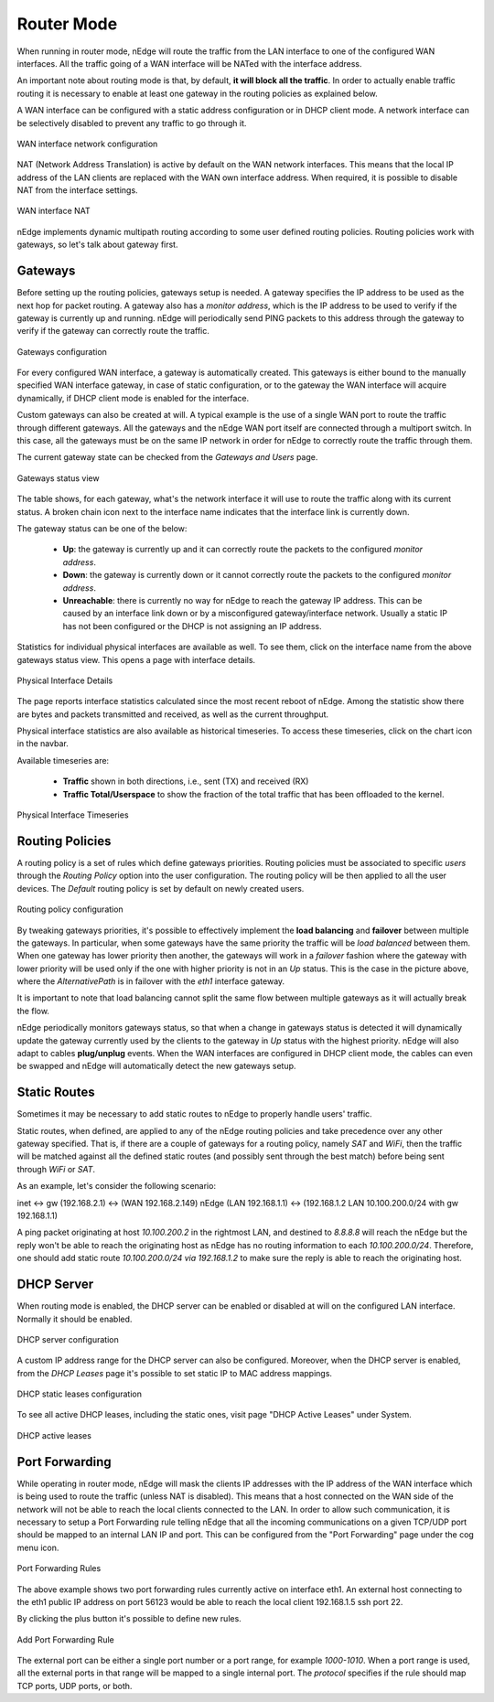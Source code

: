 Router Mode
===========

When running in router mode, nEdge will route the traffic from the LAN interface
to one of the configured WAN interfaces. All the traffic going of a WAN interface
will be NATed with the interface address.

An important note about routing mode is that, by default, **it will block all the traffic**.
In order to actually enable traffic routing it is necessary to enable at least one gateway in the
routing policies as explained below.

A WAN interface can be configured with a static address configuration or in DHCP
client mode. A network interface can be selectively disabled to prevent any traffic
to go through it.

.. figure:: img/wan_static.png
  :align: center
  :alt: WAN Configuration

  WAN interface network configuration

NAT (Network Address Translation) is active by default on the WAN network interfaces.
This means that the local IP address of the LAN clients are replaced with the WAN
own interface address. When required, it is possible to disable NAT from the
interface settings.

.. figure:: img/wan_interface_nat.png
  :align: center
  :alt: WAN interface NAT

  WAN interface NAT

nEdge implements dynamic multipath routing according to some user defined routing
policies. Routing policies work with gateways, so let's talk about gateway first.

Gateways
--------

Before setting up the routing policies, gateways setup is needed. A gateway
specifies the IP address to be used as the next hop for packet routing.
A gateway also has a *monitor address*, which is the IP address to be used to
verify if the gateway is currently up and running. nEdge will periodically send
PING packets to this address through the gateway to verify if the gateway can
correctly route the traffic.

.. figure:: img/gateways.png
  :align: center
  :alt: Gateways Configuration

  Gateways configuration

For every configured WAN interface, a gateway is automatically created. This
gateways is either bound to the manually specified WAN interface gateway, in case
of static configuration, or to the gateway the WAN interface will acquire dynamically,
if DHCP client mode is enabled for the interface.

Custom gateways can also be created at will. A typical example is the
use of a single WAN port to route the traffic through different gateways. All the
gateways and the nEdge WAN port itself are connected through a multiport switch.
In this case, all the gateways must be on the same IP network in order for nEdge
to correctly route the traffic through them.

The current gateway state can be checked from the `Gateways and Users` page.

.. figure:: img/gateways_status.png
  :align: center
  :alt: Gateways Status

  Gateways status view

The table shows, for each gateway, what's the network interface it will use to
route the traffic along with its current status. A broken chain icon next to the
interface name indicates that the interface link is currently down.

The gateway status can be one of the below:

  - **Up**: the gateway is currently up and it can correctly route the packets
    to the configured *monitor address*.

  - **Down**: the gateway is currently down or it cannot correctly route the packets
    to the configured *monitor address*.

  - **Unreachable**: there is currently no way for nEdge to reach the
    gateway IP address. This can be caused by an interface link down or by a
    misconfigured gateway/interface network. Usually a static IP has not been
    configured or the DHCP is not assigning an IP address.

Statistics for individual physical interfaces are available as well. To
see them, click on the interface name from the above gateways status view. This opens a page with interface details.


.. figure:: img/gateways_physical_interface_details.png
  :align: center
  :alt: Physical Interface Details

  Physical Interface Details

The page reports interface statistics calculated since the most recent
reboot of nEdge. Among the statistic show there are bytes and packets
transmitted and received, as well as the current throughput.

Physical interface statistics are also available as historical timeseries. To access these timeseries, click on the chart icon
in the navbar.

Available timeseries are:

  - **Traffic** shown in both directions, i.e., sent (TX) and received (RX)
  - **Traffic Total/Userspace** to show the fraction of the total traffic that has been offloaded to the kernel.

.. figure:: img/gateways_physical_interface_timeseries.png
  :align: center
  :alt: Physical Interface Timeseries

  Physical Interface Timeseries

Routing Policies
----------------

A routing policy is a set of rules which define gateways priorities.
Routing policies must be associated to specific `users` through the `Routing Policy`
option into the user configuration. The routing policy will be then applied to all
the user devices. The `Default` routing policy is set by default on newly created users.

.. figure:: img/routing_policies.png
  :align: center
  :alt: Routing Policies

  Routing policy configuration

By tweaking gateways priorities, it's possible to effectively implement the **load balancing**
and **failover** between multiple the gateways. In particular, when some gateways have the
same priority the traffic will be *load balanced* between them. When one gateway has lower
priority then another, the gateways will work in a *failover* fashion where the gateway
with lower priority will be used only if the one with higher priority is not in an `Up`
status. This is the case in the picture above, where the `AlternativePath` is in failover
with the `eth1` interface gateway.

It is important to note that load balancing cannot split the same flow between multiple
gateways as it will actually break the flow.

nEdge periodically monitors gateways status, so that when a change in gateways status
is detected it will dynamically update the gateway currently used by the clients to the
gateway in `Up` status with the highest priority. nEdge will also adapt to cables
**plug/unplug** events. When the WAN interfaces are configured in DHCP client mode,
the cables can even be swapped and nEdge will automatically detect the new gateways setup.

Static Routes
-------------

Sometimes it may be necessary to add static routes to nEdge to properly handle users' traffic.

Static routes, when defined, are applied to any of the nEdge routing
policies and take precedence over any other gateway specified. That is, if there
are a couple of gateways for a routing policy, namely `SAT`
and `WiFi`, then the traffic will be matched against all the
defined static routes (and possibly sent through the best match)
before being sent through `WiFi` or `SAT`.

As an example, let's consider the following scenario:

inet <-> gw (192.168.2.1) <-> (WAN 192.168.2.149) nEdge (LAN 192.168.1.1) <-> (192.168.1.2 LAN 10.100.200.0/24 with gw 192.168.1.1)

A ping packet originating at host `10.100.200.2` in the rightmost LAN,
and destined to `8.8.8.8` will reach the nEdge but the
reply won't be able to reach the originating host as nEdge has no
routing information to each `10.100.200.0/24`. Therefore, one should
add static route `10.100.200.0/24 via 192.168.1.2` to make sure the
reply is able to reach the originating host.


DHCP Server
-----------

When routing mode is enabled, the DHCP server can be enabled or disabled at will
on the configured LAN interface. Normally it should be enabled.

.. figure:: img/dhcp_server.png
  :align: center
  :alt: DHCP server

  DHCP server configuration

A custom IP address range for the DHCP server can also be configured.
Moreover, when the DHCP server is enabled, from the `DHCP Leases` page it's
possible to set static IP to MAC address mappings.

.. figure:: img/dhcp_leases.png
  :align: center
  :alt: DHCP leases

  DHCP static leases configuration

To see all active DHCP leases, including the static ones, visit page "DHCP Active Leases" under System.


.. figure:: img/dhcp_active_leases.png
  :align: center
  :alt: DHCP active leases

  DHCP active leases

Port Forwarding
---------------

While operating in router mode, nEdge will mask the clients IP addresses with
the IP address of the WAN interface which is being used to route the traffic (unless NAT is
disabled). This means that a host connected on the WAN side of the network will not be
able to reach the local clients connected to the LAN. In order to allow such communication,
it is necessary to setup a Port Forwarding rule telling nEdge that all the incoming communications
on a given TCP/UDP port should be mapped to an internal LAN IP and port. This can be configured
from the "Port Forwarding" page under the cog menu icon.

.. figure:: img/port_forwarding_rules.png
  :align: center
  :alt: Port Forwarding Rules

  Port Forwarding Rules

The above example shows two port forwarding rules currently active on interface
eth1. An external host connecting to the eth1 public IP address on port 56123 would
be able to reach the local client 192.168.1.5 ssh port 22.

By clicking the plus button it's possible to define new rules.

.. figure:: img/add_port_forwarding_rule.png
  :align: center
  :alt: Add Port Forwarding Rule
  :scale: 80%

  Add Port Forwarding Rule

The external port can be either a single port number or a port range, for example
`1000-1010`. When a port range is used, all the external ports in that range will
be mapped to a single internal port. The *protocol* specifies if the rule should map
TCP ports, UDP ports, or both.
